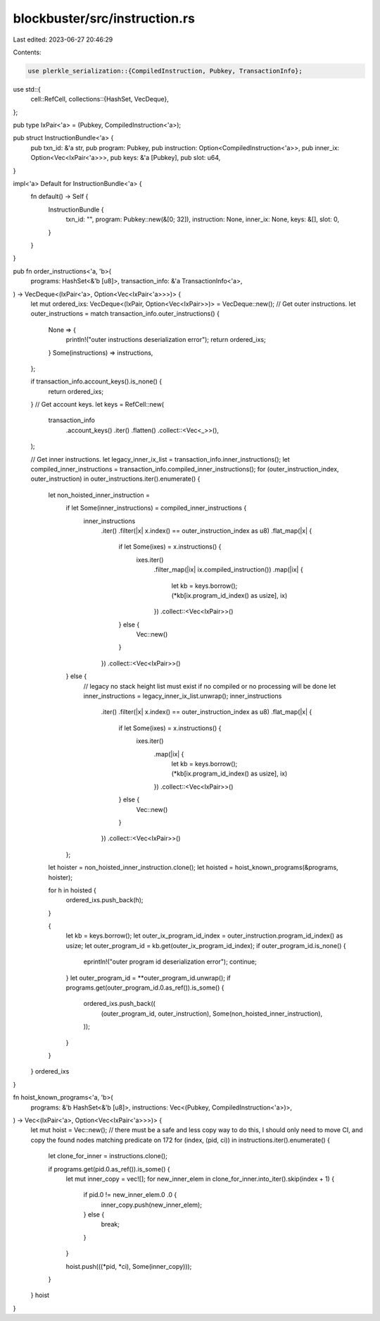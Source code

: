 blockbuster/src/instruction.rs
==============================

Last edited: 2023-06-27 20:46:29

Contents:

.. code-block:: rs

    use plerkle_serialization::{CompiledInstruction, Pubkey, TransactionInfo};

use std::{
    cell::RefCell,
    collections::{HashSet, VecDeque},
};

pub type IxPair<'a> = (Pubkey, CompiledInstruction<'a>);

pub struct InstructionBundle<'a> {
    pub txn_id: &'a str,
    pub program: Pubkey,
    pub instruction: Option<CompiledInstruction<'a>>,
    pub inner_ix: Option<Vec<IxPair<'a>>>,
    pub keys: &'a [Pubkey],
    pub slot: u64,
}

impl<'a> Default for InstructionBundle<'a> {
    fn default() -> Self {
        InstructionBundle {
            txn_id: "",
            program: Pubkey::new(&[0; 32]),
            instruction: None,
            inner_ix: None,
            keys: &[],
            slot: 0,
        }
    }
}

pub fn order_instructions<'a, 'b>(
    programs: HashSet<&'b [u8]>,
    transaction_info: &'a TransactionInfo<'a>,
) -> VecDeque<(IxPair<'a>, Option<Vec<IxPair<'a>>>)> {
    let mut ordered_ixs: VecDeque<(IxPair, Option<Vec<IxPair>>)> = VecDeque::new();
    // Get outer instructions.
    let outer_instructions = match transaction_info.outer_instructions() {
        None => {
            println!("outer instructions deserialization error");
            return ordered_ixs;
        }
        Some(instructions) => instructions,
    };

    if transaction_info.account_keys().is_none() {
        return ordered_ixs;
    }
    // Get account keys.
    let keys = RefCell::new(
        transaction_info
            .account_keys()
            .iter()
            .flatten()
            .collect::<Vec<_>>(),
    );

    // Get inner instructions.
    let legacy_inner_ix_list = transaction_info.inner_instructions();
    let compiled_inner_instructions = transaction_info.compiled_inner_instructions();
    for (outer_instruction_index, outer_instruction) in outer_instructions.iter().enumerate() {
        let non_hoisted_inner_instruction =
            if let Some(inner_instructions) = compiled_inner_instructions {
                inner_instructions
                    .iter()
                    .filter(|x| x.index() == outer_instruction_index as u8)
                    .flat_map(|x| {
                        if let Some(ixes) = x.instructions() {
                            ixes.iter()
                                .filter_map(|ix| ix.compiled_instruction())
                                .map(|ix| {
                                    let kb = keys.borrow();
                                    (*kb[ix.program_id_index() as usize], ix)
                                })
                                .collect::<Vec<IxPair>>()
                        } else {
                            Vec::new()
                        }
                    })
                    .collect::<Vec<IxPair>>()
            } else {
                // legacy no stack height list must exist if no compiled or no processing will be done
                let inner_instructions = legacy_inner_ix_list.unwrap();
                inner_instructions
                    .iter()
                    .filter(|x| x.index() == outer_instruction_index as u8)
                    .flat_map(|x| {
                        if let Some(ixes) = x.instructions() {
                            ixes.iter()
                                .map(|ix| {
                                    let kb = keys.borrow();
                                    (*kb[ix.program_id_index() as usize], ix)
                                })
                                .collect::<Vec<IxPair>>()
                        } else {
                            Vec::new()
                        }
                    })
                    .collect::<Vec<IxPair>>()
            };

        let hoister = non_hoisted_inner_instruction.clone();
        let hoisted = hoist_known_programs(&programs, hoister);

        for h in hoisted {
            ordered_ixs.push_back(h);
        }

        {
            let kb = keys.borrow();
            let outer_ix_program_id_index = outer_instruction.program_id_index() as usize;
            let outer_program_id = kb.get(outer_ix_program_id_index);
            if outer_program_id.is_none() {
                eprintln!("outer program id deserialization error");
                continue;
            }
            let outer_program_id = **outer_program_id.unwrap();
            if programs.get(outer_program_id.0.as_ref()).is_some() {
                ordered_ixs.push_back((
                    (outer_program_id, outer_instruction),
                    Some(non_hoisted_inner_instruction),
                ));
            }
        }
    }
    ordered_ixs
}

fn hoist_known_programs<'a, 'b>(
    programs: &'b HashSet<&'b [u8]>,
    instructions: Vec<(Pubkey, CompiledInstruction<'a>)>,
) -> Vec<(IxPair<'a>, Option<Vec<IxPair<'a>>>)> {
    let mut hoist = Vec::new();
    // there must be a safe and less copy way to do this, I should only need to move CI, and copy the found nodes matching predicate on 172
    for (index, (pid, ci)) in instructions.iter().enumerate() {
        let clone_for_inner = instructions.clone();

        if programs.get(pid.0.as_ref()).is_some() {
            let mut inner_copy = vec![];
            for new_inner_elem in clone_for_inner.into_iter().skip(index + 1) {
                if pid.0 != new_inner_elem.0 .0 {
                    inner_copy.push(new_inner_elem);
                } else {
                    break;
                }
            }

            hoist.push(((*pid, *ci), Some(inner_copy)));
        }
    }
    hoist
}


